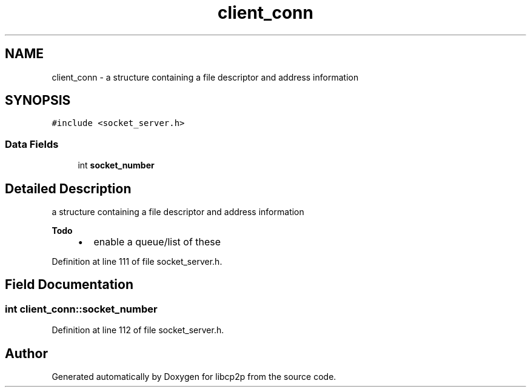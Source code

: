 .TH "client_conn" 3 "Thu Aug 6 2020" "libcp2p" \" -*- nroff -*-
.ad l
.nh
.SH NAME
client_conn \- a structure containing a file descriptor and address information  

.SH SYNOPSIS
.br
.PP
.PP
\fC#include <socket_server\&.h>\fP
.SS "Data Fields"

.in +1c
.ti -1c
.RI "int \fBsocket_number\fP"
.br
.in -1c
.SH "Detailed Description"
.PP 
a structure containing a file descriptor and address information 


.PP
\fBTodo\fP
.RS 4

.IP "\(bu" 2
enable a queue/list of these 
.PP
.RE
.PP

.PP
Definition at line 111 of file socket_server\&.h\&.
.SH "Field Documentation"
.PP 
.SS "int client_conn::socket_number"

.PP
Definition at line 112 of file socket_server\&.h\&.

.SH "Author"
.PP 
Generated automatically by Doxygen for libcp2p from the source code\&.
